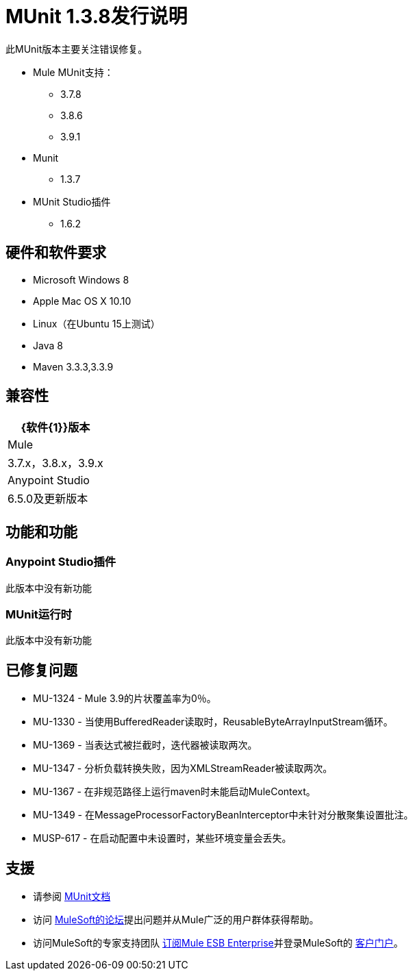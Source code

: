 =  MUnit 1.3.8发行说明
:keywords: munit, 1.3.8, release notes

此MUnit版本主要关注错误修复。

*  Mule MUnit支持：
**  3.7.8
**  3.8.6
**  3.9.1

*  Munit
**  1.3.7

*  MUnit Studio插件
**  1.6.2

== 硬件和软件要求

*  Microsoft Windows 8 +
*  Apple Mac OS X 10.10 +
*  Linux（在Ubuntu 15上测试）
*  Java 8
*  Maven 3.3.3,3.3.9


== 兼容性

[%header%autowidth.spread]
|===
| {软件{1}}版本
| Mule  | 3.7.x，3.8.x，3.9.x
| Anypoint Studio  | 6.5.0及更新版本
|===

== 功能和功能

===  Anypoint Studio插件

此版本中没有新功能

===  MUnit运行时

此版本中没有新功能

== 已修复问题

*  MU-1324  -  Mule 3.9的片状覆盖率为0％。
*  MU-1330  - 当使用BufferedReader读取时，ReusableByteArrayInputStream循环。
*  MU-1369  - 当表达式被拦截时，迭代器被读取两次。
*  MU-1347  - 分析负载转换失败，因为XMLStreamReader被读取两次。
*  MU-1367  - 在非规范路径上运行maven时未能启动MuleContext。
*  MU-1349  - 在MessageProcessorFactoryBeanInterceptor中未针对分散聚集设置批注。
*  MUSP-617  - 在启动配置中未设置时，某些环境变量会丢失。

== 支援

* 请参阅 link:/munit/v/1.3/[MUnit文档]
* 访问 link:http://forums.mulesoft.com/[MuleSoft的论坛]提出问题并从Mule广泛的用户群体获得帮助。
* 访问MuleSoft的专家支持团队 link:https://www.mulesoft.com/support-and-services/mule-esb-support-license-subscription[订阅Mule ESB Enterprise]并登录MuleSoft的 link:http://www.mulesoft.com/support-login[客户门户]。
